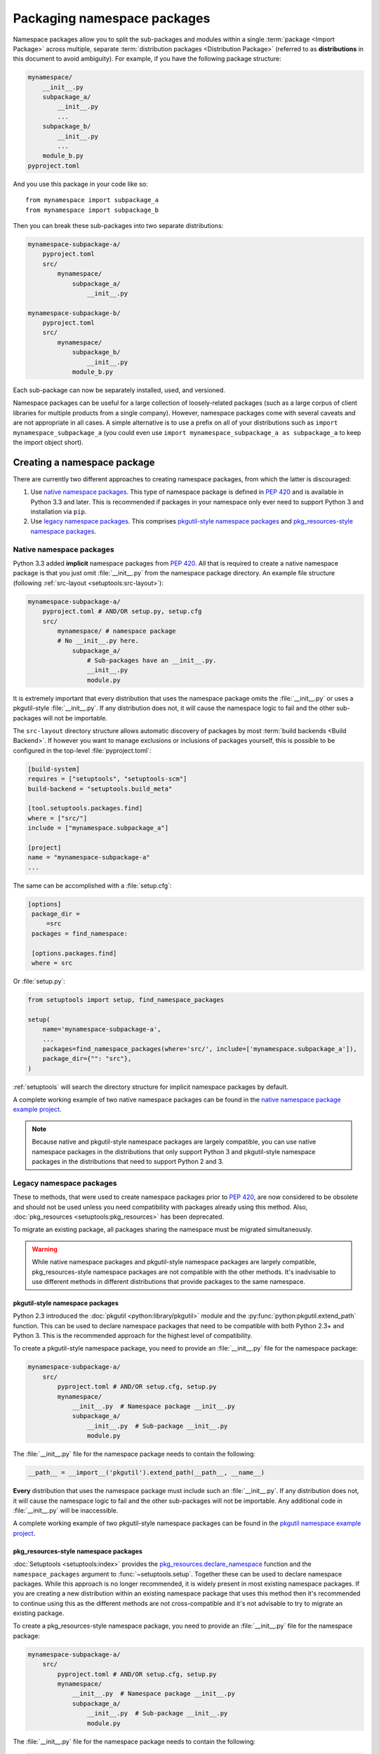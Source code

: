 ============================
Packaging namespace packages
============================

Namespace packages allow you to split the sub-packages and modules within a
single :term:`package <Import Package>` across multiple, separate
:term:`distribution packages <Distribution Package>` (referred to as
**distributions** in this document to avoid ambiguity). For example, if you
have the following package structure:

.. code-block:: text

    mynamespace/
        __init__.py
        subpackage_a/
            __init__.py
            ...
        subpackage_b/
            __init__.py
            ...
        module_b.py
    pyproject.toml

And you use this package in your code like so::

    from mynamespace import subpackage_a
    from mynamespace import subpackage_b

Then you can break these sub-packages into two separate distributions:

.. code-block:: text

    mynamespace-subpackage-a/
        pyproject.toml
        src/
            mynamespace/
                subpackage_a/
                    __init__.py

    mynamespace-subpackage-b/
        pyproject.toml
        src/
            mynamespace/
                subpackage_b/
                    __init__.py
                module_b.py

Each sub-package can now be separately installed, used, and versioned.

Namespace packages can be useful for a large collection of loosely-related
packages (such as a large corpus of client libraries for multiple products from
a single company). However, namespace packages come with several caveats and
are not appropriate in all cases. A simple alternative is to use a prefix on
all of your distributions such as ``import mynamespace_subpackage_a`` (you
could even use ``import mynamespace_subpackage_a as subpackage_a`` to keep the
import object short).


Creating a namespace package
============================

There are currently two different approaches to creating namespace packages,
from which the latter is discouraged:

#. Use `native namespace packages`_. This type of namespace package is defined
   in :pep:`420` and is available in Python 3.3 and later. This is recommended if
   packages in your namespace only ever need to support Python 3 and
   installation via ``pip``.
#. Use `legacy namespace packages`_. This comprises `pkgutil-style namespace packages`_
   and `pkg_resources-style namespace packages`_.

Native namespace packages
-------------------------

Python 3.3 added **implicit** namespace packages from :pep:`420`. All that is
required to create a native namespace package is that you just omit
:file:`__init__.py` from the namespace package directory. An example file
structure (following :ref:`src-layout <setuptools:src-layout>`):

.. code-block:: text

    mynamespace-subpackage-a/
        pyproject.toml # AND/OR setup.py, setup.cfg
        src/
            mynamespace/ # namespace package
            # No __init__.py here.
                subpackage_a/
                    # Sub-packages have an __init__.py.
                    __init__.py
                    module.py

It is extremely important that every distribution that uses the namespace
package omits the :file:`__init__.py` or uses a pkgutil-style
:file:`__init__.py`. If any distribution does not, it will cause the namespace
logic to fail and the other sub-packages will not be importable.

The ``src-layout`` directory structure allows automatic discovery of packages
by most :term:`build backends <Build Backend>`. If however you want to manage
exclusions or inclusions of packages yourself, this is possible to be configured
in the top-level :file:`pyproject.toml`:

.. code-block:: toml

    [build-system]
    requires = ["setuptools", "setuptools-scm"]
    build-backend = "setuptools.build_meta"

    [tool.setuptools.packages.find]
    where = ["src/"]
    include = ["mynamespace.subpackage_a"]

    [project]
    name = "mynamespace-subpackage-a"
    ...

The same can be accomplished with a :file:`setup.cfg`:

.. code-block:: ini

   [options]
    package_dir =
        =src
    packages = find_namespace:

    [options.packages.find]
    where = src

Or :file:`setup.py`:

.. code-block:: python

    from setuptools import setup, find_namespace_packages

    setup(
        name='mynamespace-subpackage-a',
        ...
        packages=find_namespace_packages(where='src/', include=['mynamespace.subpackage_a']),
        package_dir={"": "src"},
    )

:ref:`setuptools` will search the directory structure for implicit namespace
packages by default.

A complete working example of two native namespace packages can be found in
the `native namespace package example project`_.

.. _native namespace package example project:
    https://github.com/pypa/sample-namespace-packages/tree/master/native

.. note:: Because native and pkgutil-style namespace packages are largely
    compatible, you can use native namespace packages in the distributions that
    only support Python 3 and pkgutil-style namespace packages in the
    distributions that need to support Python 2 and 3.


Legacy namespace packages
-------------------------

These to methods, that were used to create namespace packages prior to :pep:`420`,
are now considered to be obsolete and should not be used unless you need compatibility
with packages already using this method. Also, :doc:`pkg_resources <setuptools:pkg_resources>`
has been deprecated.

To migrate an existing package, all packages sharing the namespace must be migrated simultaneously.

.. warning:: While native namespace packages and pkgutil-style namespace
    packages are largely compatible, pkg_resources-style namespace packages
    are not compatible with the other methods. It's inadvisable to use
    different methods in different distributions that provide packages to the
    same namespace.

pkgutil-style namespace packages
^^^^^^^^^^^^^^^^^^^^^^^^^^^^^^^^

Python 2.3 introduced the :doc:`pkgutil <python:library/pkgutil>` module and the
:py:func:`python:pkgutil.extend_path` function. This can be used to declare namespace
packages that need to be compatible with both Python 2.3+ and Python 3. This
is the recommended approach for the highest level of compatibility.

To create a pkgutil-style namespace package, you need to provide an
:file:`__init__.py` file for the namespace package:

.. code-block:: text

    mynamespace-subpackage-a/
        src/
            pyproject.toml # AND/OR setup.cfg, setup.py
            mynamespace/
                __init__.py  # Namespace package __init__.py
                subpackage_a/
                    __init__.py  # Sub-package __init__.py
                    module.py

The :file:`__init__.py` file for the namespace package needs to contain
the following:

.. code-block:: python

    __path__ = __import__('pkgutil').extend_path(__path__, __name__)

**Every** distribution that uses the namespace package must include such
an :file:`__init__.py`. If any distribution does not, it will cause the
namespace logic to fail and the other sub-packages will not be importable.  Any
additional code in :file:`__init__.py` will be inaccessible.

A complete working example of two pkgutil-style namespace packages can be found
in the `pkgutil namespace example project`_.

.. _extend_path:
    https://docs.python.org/3/library/pkgutil.html#pkgutil.extend_path
.. _pkgutil namespace example project:
    https://github.com/pypa/sample-namespace-packages/tree/master/pkgutil


pkg_resources-style namespace packages
^^^^^^^^^^^^^^^^^^^^^^^^^^^^^^^^^^^^^^

:doc:`Setuptools <setuptools:index>` provides the `pkg_resources.declare_namespace`_ function and
the ``namespace_packages`` argument to :func:`~setuptools.setup`. Together
these can be used to declare namespace packages. While this approach is no
longer recommended, it is widely present in most existing namespace packages.
If you are creating a new distribution within an existing namespace package that
uses this method then it's recommended to continue using this as the different
methods are not cross-compatible and it's not advisable to try to migrate an
existing package.

To create a pkg_resources-style namespace package, you need to provide an
:file:`__init__.py` file for the namespace package:

.. code-block:: text

    mynamespace-subpackage-a/
        src/
            pyproject.toml # AND/OR setup.cfg, setup.py
            mynamespace/
                __init__.py  # Namespace package __init__.py
                subpackage_a/
                    __init__.py  # Sub-package __init__.py
                    module.py

The :file:`__init__.py` file for the namespace package needs to contain
the following:

.. code-block:: python

    __import__('pkg_resources').declare_namespace(__name__)

**Every** distribution that uses the namespace package must include such an
:file:`__init__.py`. If any distribution does not, it will cause the
namespace logic to fail and the other sub-packages will not be importable.  Any
additional code in :file:`__init__.py` will be inaccessible.

.. note:: Some older recommendations advise the following in the namespace
    package :file:`__init__.py`:

    .. code-block:: python

        try:
            __import__('pkg_resources').declare_namespace(__name__)
        except ImportError:
            __path__ = __import__('pkgutil').extend_path(__path__, __name__)

    The idea behind this was that in the rare case that setuptools isn't
    available packages would fall-back to the pkgutil-style packages. This
    isn't advisable because pkgutil and pkg_resources-style namespace packages
    are not cross-compatible. If the presence of setuptools is a concern
    then the package should just explicitly depend on setuptools via
    ``install_requires``.

Finally, every distribution must provide the ``namespace_packages`` argument
to :func:`~setuptools.setup` in :file:`setup.py`. For example:

.. code-block:: python

    from setuptools import find_packages, setup

    setup(
        name='mynamespace-subpackage-a',
        ...
        packages=find_packages()
        namespace_packages=['mynamespace']
    )

A complete working example of two pkg_resources-style namespace packages can be found
in the `pkg_resources namespace example project`_.

.. _pkg_resources.declare_namespace:
    https://setuptools.readthedocs.io/en/latest/pkg_resources.html#namespace-package-support
.. _pkg_resources namespace example project:
    https://github.com/pypa/sample-namespace-packages/tree/master/pkg_resources
